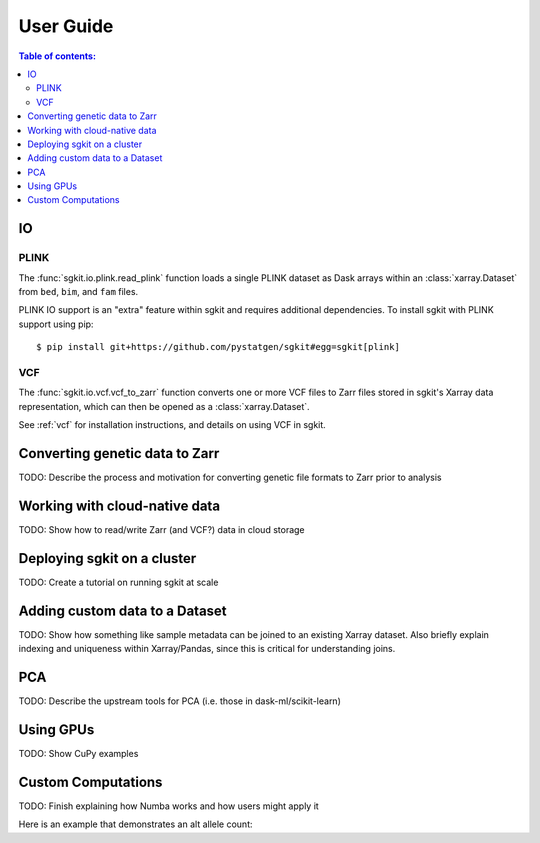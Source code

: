 .. usage:

**********
User Guide
**********

.. contents:: Table of contents:
   :local:

IO
==

PLINK
-----

The :func:`sgkit.io.plink.read_plink` function loads a single PLINK dataset as Dask
arrays within an :class:`xarray.Dataset` from ``bed``, ``bim``, and ``fam`` files.

PLINK IO support is an "extra" feature within sgkit and requires additional
dependencies. To install sgkit with PLINK support using pip::

    $ pip install git+https://github.com/pystatgen/sgkit#egg=sgkit[plink]

VCF
---

The :func:`sgkit.io.vcf.vcf_to_zarr` function converts one or more VCF files to
Zarr files stored in sgkit's Xarray data representation, which can then be opened
as a :class:`xarray.Dataset`.

See :ref:`vcf` for installation instructions, and details on using VCF in sgkit.

Converting genetic data to Zarr
===============================

TODO: Describe the process and motivation for converting genetic file formats to Zarr prior to analysis


Working with cloud-native data
==============================

TODO: Show how to read/write Zarr (and VCF?) data in cloud storage


Deploying sgkit on a cluster
============================

TODO: Create a tutorial on running sgkit at scale


Adding custom data to a Dataset
===============================

TODO:  Show how something like sample metadata can be joined to an existing Xarray dataset. Also briefly explain
indexing and uniqueness within Xarray/Pandas, since this is critical for understanding joins.


PCA
===

TODO: Describe the upstream tools for PCA (i.e. those in dask-ml/scikit-learn)


Using GPUs
==========

TODO: Show CuPy examples


.. _custom_computations:

Custom Computations
===================

TODO: Finish explaining how Numba works and how users might apply it

Here is an example that demonstrates an alt allele count:

.. ipython:: python

    import numba
    import sgkit as sg
    import numpy as np

    ds = sg.simulate_genotype_call_dataset(5, 3, missing_pct=.2)

    def alt_allele_count(gt):
        out = np.full(gt.shape[:2], -1, dtype=np.int64)
        for i, j in np.ndindex(*out.shape):
            if np.all(gt[i, j] >= 0):
                out[i, j] = np.sum(gt[i, j] > 0)
        return out

    numba.njit(alt_allele_count)(ds.call_genotype.values)